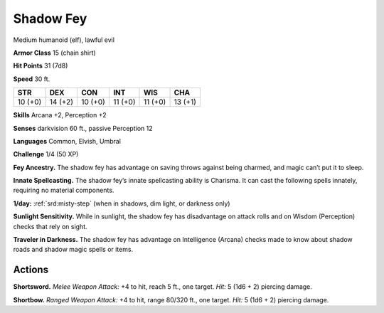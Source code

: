
.. _tob:shadow-fey:

Shadow Fey
----------

Medium humanoid (elf), lawful evil

**Armor Class** 15 (chain shirt)

**Hit Points** 31 (7d8)

**Speed** 30 ft.

+-----------+-----------+-----------+-----------+-----------+-----------+
| STR       | DEX       | CON       | INT       | WIS       | CHA       |
+===========+===========+===========+===========+===========+===========+
| 10 (+0)   | 14 (+2)   | 10 (+0)   | 11 (+0)   | 11 (+0)   | 13 (+1)   |
+-----------+-----------+-----------+-----------+-----------+-----------+

**Skills** Arcana +2, Perception +2

**Senses** darkvision 60 ft., passive Perception 12

**Languages** Common, Elvish, Umbral

**Challenge** 1/4 (50 XP)

**Fey Ancestry.** The shadow fey has advantage on saving throws
against being charmed, and magic can’t put it to sleep.

**Innate Spellcasting.** The shadow fey’s innate spellcasting ability
is Charisma. It can cast the following spells innately, requiring
no material components.

**1/day:** :ref:`srd:misty-step` (when in shadows, dim light, or darkness only)

**Sunlight Sensitivity.** While in sunlight, the shadow fey has
disadvantage on attack rolls and on Wisdom (Perception)
checks that rely on sight.

**Traveler in Darkness.** The shadow fey has advantage on
Intelligence (Arcana) checks made to know about shadow roads
and shadow magic spells or items.

Actions
~~~~~~~

**Shortsword.** *Melee Weapon Attack:* +4 to hit, reach 5 ft., one
target. *Hit:* 5 (1d6 + 2) piercing damage.

**Shortbow.** *Ranged Weapon Attack:* +4 to hit, range 80/320 ft.,
one target. *Hit:* 5 (1d6 + 2) piercing damage.
